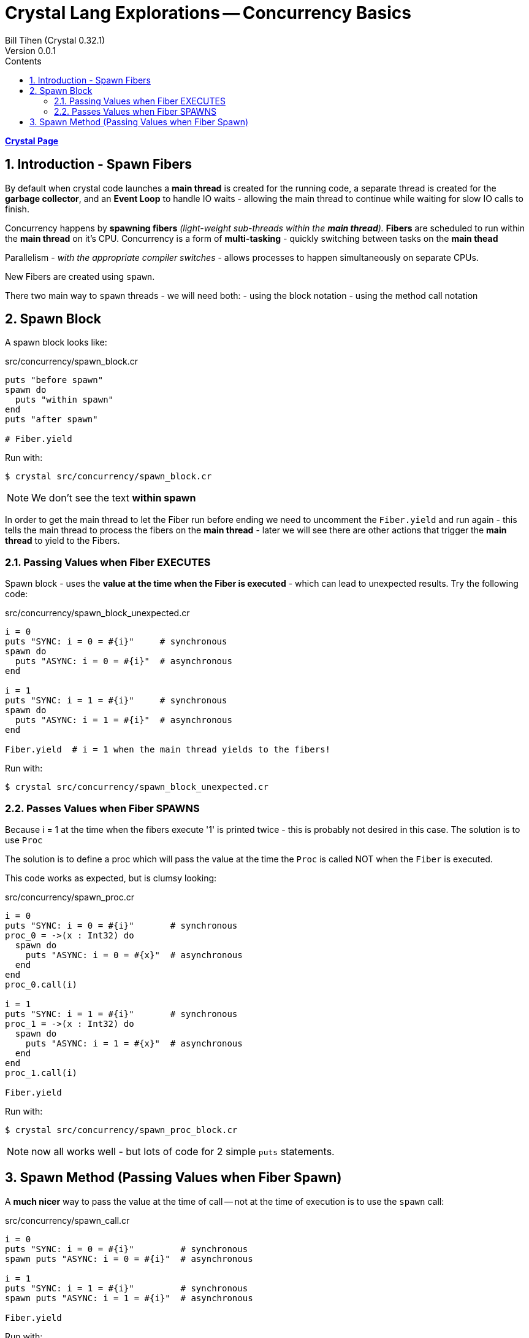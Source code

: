 = Crystal Lang Explorations -- Concurrency Basics
:source-highlighter: prettify
:source-language: crystal
Bill Tihen (Crystal 0.32.1)
Version 0.0.1
:sectnums:
:toc:
:toclevels: 4
:toc-title: Contents

:description: Exploring Crystal's Features
:keywords: Crystal Language
:imagesdir: ./images

*link:crystal_index.html[Crystal Page]*

== Introduction - Spawn Fibers

By default when crystal code launches a *main thread* is created for the running code, a separate thread is created for the *garbage collector*, and an *Event Loop* to handle IO waits - allowing the main thread to continue while waiting for slow IO calls to finish.

Concurrency happens by **spawning fibers** _(light-weight sub-threads within the *main thread*)._  **Fibers** are scheduled to run within the *main thread* on it's CPU.  Concurrency is a form of *multi-tasking* - quickly switching between tasks on the *main thead*

Parallelism - _with the appropriate compiler switches_ - allows processes to happen simultaneously on separate CPUs.

New Fibers are created using `spawn`.

There two main way to `spawn` threads - we will need both:
- using the block notation
- using the method call notation

== Spawn Block

A spawn block looks like:

.src/concurrency/spawn_block.cr
[source,linenums]
----
puts "before spawn"
spawn do
  puts "within spawn"
end
puts "after spawn"

# Fiber.yield
----

Run with:
```bash
$ crystal src/concurrency/spawn_block.cr
```

NOTE: We don't see the text *within spawn*

In order to get the main thread to let the Fiber run before ending we need to uncomment the `Fiber.yield` and run again - this tells the main thread to process the fibers on the *main thread* - later we will see there are other actions that trigger the *main thread* to yield to the Fibers.

=== Passing Values when Fiber EXECUTES

Spawn block - uses the **value at the time when the Fiber is executed** - which can lead to unexpected results. Try the following code:

.src/concurrency/spawn_block_unexpected.cr
[source,linenums]
----
i = 0
puts "SYNC: i = 0 = #{i}"     # synchronous
spawn do
  puts "ASYNC: i = 0 = #{i}"  # asynchronous
end

i = 1
puts "SYNC: i = 1 = #{i}"     # synchronous
spawn do
  puts "ASYNC: i = 1 = #{i}"  # asynchronous
end

Fiber.yield  # i = 1 when the main thread yields to the fibers!
----

Run with:
```bash
$ crystal src/concurrency/spawn_block_unexpected.cr
```

=== Passes Values when Fiber SPAWNS

Because i = 1 at the time when the fibers execute '1' is printed twice - this is probably not desired in this case.  The solution is to use `Proc`

The solution is to define a proc which will pass the value at the time the `Proc` is called NOT when the `Fiber` is executed.

This code works as expected, but is clumsy looking:

.src/concurrency/spawn_proc.cr
[source,linenums]
----
i = 0
puts "SYNC: i = 0 = #{i}"       # synchronous
proc_0 = ->(x : Int32) do
  spawn do
    puts "ASYNC: i = 0 = #{x}"  # asynchronous
  end
end
proc_0.call(i)

i = 1
puts "SYNC: i = 1 = #{i}"       # synchronous
proc_1 = ->(x : Int32) do
  spawn do
    puts "ASYNC: i = 1 = #{x}"  # asynchronous
  end
end
proc_1.call(i)

Fiber.yield
----

Run with:
```bash
$ crystal src/concurrency/spawn_proc_block.cr
```

NOTE: now all works well - but lots of code for 2 simple `puts` statements.

== Spawn Method (Passing Values when Fiber Spawn)

A *much nicer* way to pass the value at the time of call -- not at the time of execution is to use the `spawn` call:

.src/concurrency/spawn_call.cr
[source,linenums]
----
i = 0
puts "SYNC: i = 0 = #{i}"         # synchronous
spawn puts "ASYNC: i = 0 = #{i}"  # asynchronous

i = 1
puts "SYNC: i = 1 = #{i}"         # synchronous
spawn puts "ASYNC: i = 1 = #{i}"  # asynchronous

Fiber.yield
----

Run with:
```bash
$ crystal src/concurrency/spawn_call.cr
```

This is syntactic sugar (a crystal `macro`) for `proc`-`spawn` technique shown above.  I find this syntax far more attractive and will be used for method calls from now on!

Just a reminder, notice how all async messages happen after `Fiber.yield`

*link:crystal_index.html[Crystal Page]*
